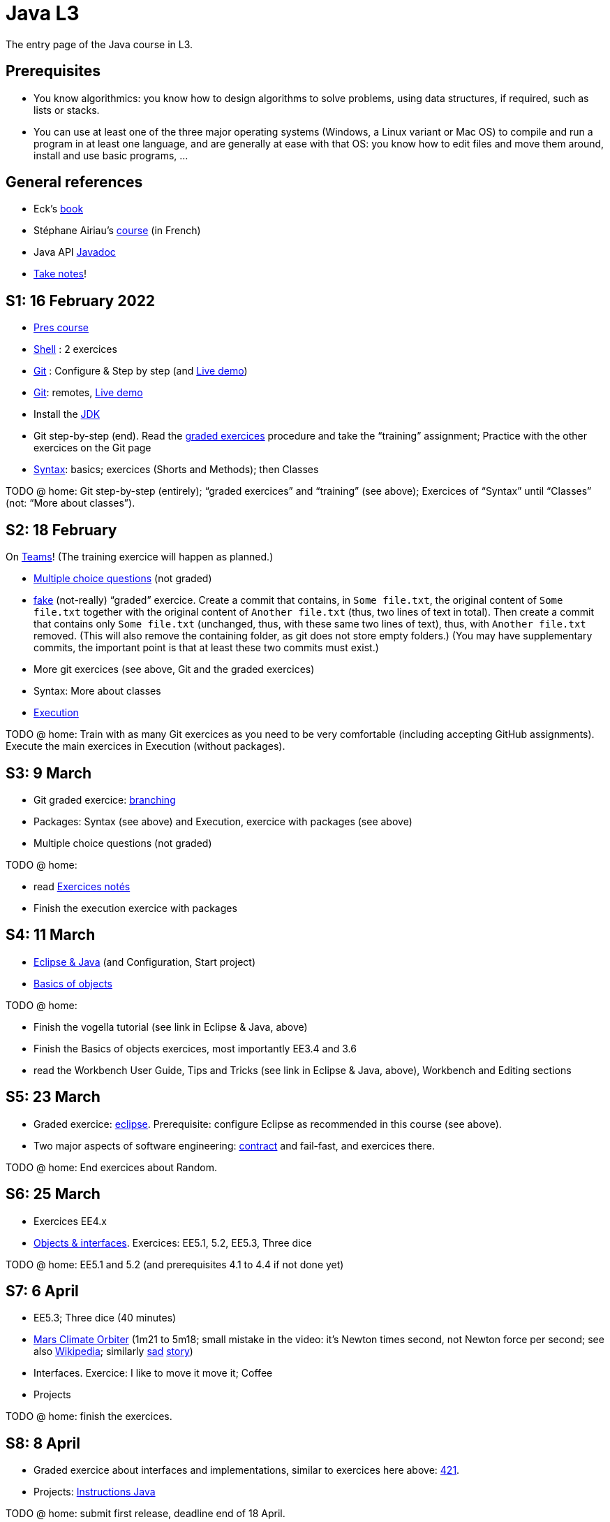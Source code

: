 = Java L3
:sectanchors:

The entry page of the Java course in L3.

== Prerequisites
* You know algorithmics: you know how to design algorithms to solve problems, using data structures, if required, such as lists or stacks. 
* You can use at least one of the three major operating systems (Windows, a Linux variant or Mac OS) to compile and run a program in at least one language, and are generally at ease with that OS: you know how to edit files and move them around, install and use basic programs, …

== General references
* Eck’s https://math.hws.edu/javanotes/[book]
* Stéphane Airiau’s https://www.lamsade.dauphine.fr/~airiau/Teaching/L3-Java/[course] (in French)
* Java API https://docs.oracle.com/en/java/javase/17/docs[Javadoc]
* https://github.com/oliviercailloux/Teaching/blob/main/README.adoc#take-notes[Take notes]!

[[S1]]
== S1: 16 February 2022

* https://github.com/oliviercailloux/java-course/raw/main/L3/Pr%C3%A9sentation%20du%20cours%20Objet/presentation.pdf[Pres course]
* https://github.com/oliviercailloux/java-course/blob/main/Git/Shell.adoc[Shell] : 2 exercices
* https://github.com/oliviercailloux/java-course/blob/main/Git/README.adoc[Git] : Configure & Step by step (and https://learngitbranching.js.org/?NODEMO[Live demo])
* https://github.com/oliviercailloux/java-course/blob/main/Git/README.adoc[Git]: remotes, https://learngitbranching.js.org/?NODEMO[Live demo]
* Install the https://github.com/oliviercailloux/java-course/blob/main/Best%20practices/Various.adoc#installing-the-jdk[JDK]
* Git step-by-step (end). Read the https://github.com/oliviercailloux/java-course/blob/main/Git/Graded%20exercices.adoc[graded exercices] procedure and take the “training” assignment; Practice with the other exercices on the Git page
* https://github.com/oliviercailloux/java-course/blob/main/Syntax/README.adoc[Syntax]: basics; exercices (Shorts and Methods); then Classes

TODO @ home: Git step-by-step (entirely); “graded exercices” and “training” (see above); Exercices of “Syntax” until “Classes” (not: “More about classes”).


[[S2]]
== S2: 18 February

On https://teams.microsoft.com/l/meetup-join/19%3ASHAR4b7_mFyD9zNK4avJoS_UsMraSmtuxuk_GeEwvW41%40thread.tacv2/1645188635810?context=%7B%22Tid%22%3A%2281e7c4de-26c9-4531-b076-b70e2d75966e%22%2C%22Oid%22%3A%22db290b1a-6988-4d6b-91c6-9ddd729313f6%22%7D[Teams]!
(The training exercice will happen as planned.)

* https://oliviercailloux.github.io/Exams/[Multiple choice questions] (not graded)
* https://classroom.github.com/a/468J9GCl[fake] (not-really) “graded” exercice. Create a commit that contains, in `Some file.txt`, the original content of `Some file.txt` together with the original content of `Another file.txt` (thus, two lines of text in total). Then create a commit that contains only `Some file.txt` (unchanged, thus, with these same two lines of text), thus, with `Another file.txt` removed. (This will also remove the containing folder, as git does not store empty folders.) (You may have supplementary commits, the important point is that at least these two commits must exist.)
* More git exercices (see above, Git and the graded exercices)
* Syntax: More about classes
* https://github.com/oliviercailloux/java-course/blob/main/Execution/README.adoc[Execution]

TODO @ home: Train with as many Git exercices as you need to be very comfortable (including accepting GitHub assignments). Execute the main exercices in Execution (without packages).

[[S3]]
== S3: 9 March

* Git graded exercice: https://github.com/oliviercailloux/java-course/blob/main/Git/Git%20branching%203.adoc[branching]
* Packages: Syntax (see above) and Execution, exercice with packages (see above)
* Multiple choice questions (not graded)

TODO @ home:

* read https://github.com/oliviercailloux/java-course/blob/main/L3/Exercices%20not%C3%A9s.adoc[Exercices notés]
* Finish the execution exercice with packages

[[S4]]
== S4: 11 March

* https://github.com/oliviercailloux/java-course/blob/main/Dev%20tools/Eclipse.adoc[Eclipse & Java] (and Configuration, Start project)
// NB give example with incorrect POM so that students have to use the Errors view.
* https://github.com/oliviercailloux/java-course/blob/main/Overview/README.adoc[Basics of objects]

TODO @ home:

* Finish the vogella tutorial (see link in Eclipse & Java, above)
* Finish the Basics of objects exercices, most importantly EE3.4 and 3.6
* read the Workbench User Guide, Tips and Tricks (see link in Eclipse & Java, above), Workbench and Editing sections

[[S5]]
== S5: 23 March

* Graded exercice: https://github.com/oliviercailloux/java-course/blob/main/Dev%20tools/Exercice%20bis.adoc[eclipse]. Prerequisite: configure Eclipse as recommended in this course (see above).
* Two major aspects of software engineering: https://github.com/oliviercailloux/java-course/blob/main/Contrat/README.adoc[contract] and fail-fast, and exercices there.

TODO @ home: End exercices about Random.

[[S6]]
== S6: 25 March

* Exercices EE4.x
* https://github.com/oliviercailloux/java-course/blob/main/Objects%20%26%20interfaces/README.adoc[Objects & interfaces]. Exercices: EE5.1, 5.2, EE5.3, Three dice

TODO @ home: EE5.1 and 5.2 (and prerequisites 4.1 to 4.4 if not done yet)

[[S7]]
== S7: 6 April

* EE5.3; Three dice (40 minutes)
* https://www.youtube.com/watch?v=lcYkOh4nweE&t=1m21s[Mars Climate Orbiter] (1m21 to 5m18; small mistake in the video: it’s Newton times second, not Newton force per second; see also https://en.wikipedia.org/wiki/Mars_Climate_Orbiter[Wikipedia]; similarly https://www-users.math.umn.edu/~arnold/disasters/ariane.html[sad] https://www.youtube.com/watch?v=gp_D8r-2hwk[story])
* Interfaces. Exercice: I like to move it move it; Coffee
* Projects

TODO @ home: finish the exercices.

[[S8]]
== S8: 8 April

* Graded exercice about interfaces and implementations, similar to exercices here above: https://github.com/oliviercailloux/java-course/blob/main/Objects%20%26%20interfaces/421.adoc[421].
* Projects: https://github.com/oliviercailloux/java-course/blob/main/L3/Projets%20-%20Instructions%20Java.adoc[Instructions Java]

TODO @ home: submit first release, deadline end of 18 April.

[[S9]]
== S9: 20 April

* Polymorphism: inheritance
* The `Object` class and its methods: `toString()`, `equals`, `hashcode`. Exercice: Car string
* https://github.com/oliviercailloux/java-course/blob/main/Contrat/Exceptions.adoc[Exceptions]. Exercice: Checked exceptions
* https://github.com/oliviercailloux/java-course/blob/main/Maven/README.adoc[Maven]: overview

TODO @ home: make sure maven works on your computer; finish Maven first exercice.

[[S10]]
== S10: 22 April

* https://github.com/oliviercailloux/java-course/blob/main/Maven/README.adoc[Maven], end exercices: modern project; your project
* Objects & interfaces, https://github.com/oliviercailloux/java-course/blob/main/Objects%20%26%20interfaces/README.adoc#supplementary-exercices-from-the-book[supplementary exercices from the book]
* https://github.com/oliviercailloux/java-course/blob/main/Objects%20%26%20interfaces/README.adoc#generics[Generics]
* https://github.com/oliviercailloux/java-course/blob/main/Syntax/README.adoc#varargs[Varargs] syntax & exercice

TODO @ home: finish all exercices in https://github.com/oliviercailloux/java-course/blob/main/Objects%20%26%20interfaces/README.adoc[Objects & interfaces], and other exercices of S9 and S10.
*Also, homework*: 421 again. Follow the instructions https://github.com/oliviercailloux/java-course/blob/main/L3/Exercices%20not%C3%A9s.adoc#nouvelle-chance[here] (except that no e-mail to me is required). Your grade will be a combination with the original grade, depending on the number of modified lines, as explained on that page. Deadline: *end of 8th of May*. This second chance is optional; if you do not change anything, you will keep your original mark for this exercice.

[[S11]]
== S11: 11 May (remote)

Team work about the next release.

[[S12]]
== S12: 13 May

* Graded exercice: https://classroom.github.com/a/ychDzzze[dice-roller]. Implement the interface `CyclicDiceRoller`. Your implementation must contain a public no-argument constructor. Deadline 14h25, plus maximum five minutes with penalty.
* Optionals; give guarantees: https://github.com/oliviercailloux/java-course/blob/main/Style/Null.adoc[Protect against null references]
* https://github.com/oliviercailloux/java-course/blob/main/Collections/README.adoc[Collections]
* See: https://github.com/oliviercailloux/java-course/blob/main/L3/Person.java[Person.java], https://github.com/oliviercailloux/java-course/blob/main/L3/PhoneNumber.java[PhoneNumber.java]

[[S13]]
== S13: 25 May

*Release 2* due end of 25 May

[[S14]]
== S14: 27 May
* Collections: exercices; Maps; exercices
* Primitive types (autoboxing)
* https://github.com/oliviercailloux/java-course/blob/main/JUnit/README.adoc[Unit testing]; exercices

TODO @ home: finish all those exercices

*Release 3* due end of 26 June (initially 22 June); counts as 1.5 other releases. *NOTE*: for this last iteration with bigger time range and weighting more, I expect more work than during the other iterations; the SM/POs should also submit at least one task in supplement to their reviewing work.

[[S15]]
== S15: 8 June
* Files and https://github.com/oliviercailloux/java-course/blob/main/Flows.adoc[flows]: Theory & Exercices (up to and including “Write two files”)
* https://github.com/oliviercailloux/java-course/blob/main/Execution/Resources.adoc[Resources]; exercice.

[[S16]]
== S16: 10 June
* https://github.com/oliviercailloux/java-course/blob/main/Style/README.adoc[Favor static factory methods]
* https://github.com/oliviercailloux/java-course/blob/main/Objects%20%26%20interfaces/Equals.adoc[Equality and hash codes] (and exercice)
* https://github.com/oliviercailloux/java-course/blob/main/Log/README.adoc[Logging]

//* No https://github.com/oliviercailloux/Teaching/blob/main/Plagiat.adoc[plagiarism], but reuse! (https://mycore.core-cloud.net/index.php/s/jDdn1OcEfjjj8NU[Audio track] from https://fr.wikipedia.org/wiki/Le_Jeu_des_dictionnaires[Le Jeu des Dictionnaires], included with permission from geluck.com, use authorized only in the context of this course.)

You may submit a “new second chance” to the graded exercice 421. The new grade will replace the previous one. You keep the previous one if you do not submit anything. Deadline: end of 16 June.

*See the added note about the third release, here above.*

[[S17]]
== S17: 22 June
* Graded exercice: https://classroom.github.com/a/a7m6IgaA[various]. You need to complete the VariousClass implementing the Various interface. Double weight. About collections; unit tests; files and flows; logging. Deadline: 14h20 plus max five minutes for lateness.

== More
// * Graded exercice, _at Dauphine_: https://classroom.github.com/a/taDEGaJA[persons-manager]. Accept the assignment. This creates a private repository for you with code already there. You have to provide an implementation of the class `MyPersonsManager` according to the contracts you will find there. Clone this, work locally, and push your implementation. Do not forget to use the provided unit tests to help you check your implementation. This test will count for three of the previous tests. Deadline: 15:00 (+ 5 min for late commits.)
//* Comparator and sorting, (Comparable), Maps
//* Graded test: string-files. About `Set`, `List`, files, flows, paths, providers, and the methods `https://docs.oracle.com/en/java/javase/11/docs/api/java.base/java/nio/file/Files.html[Files]#copy`, `createFile`, `delete`, `exists`, `isDirectory`, `readAllLines`, `readString`, `write`, `writeString`. Some (incomplete) unit tests are already provided, to help you test your implementation (look under `src/test/`). You have 30 minutes. Hint: use up to 10 minutes to make sure you understand the contract, including by reading the unit tests. Hint 2: implement the methods in the order they are defined in the interface.
// * Sol persons-manager https://github.com/oliviercailloux-org/persons-manager/tree/sol-no-streams[here] (advanced and more compact version https://github.com/oliviercailloux-org/persons-manager/tree/sol-streams[here]). Stats: Static factories 6; toMap throwing 6; toString 7 (others: 17 to 24 / 25).
// * Graded test: https://classroom.github.com/a/plKCWX3X[workers]. Deadline at 14:48, plus five minutes for penalized late commits. Weight: 2.
* https://github.com/oliviercailloux/java-course/raw/main/Annotations/presentation.pdf[Annotations]
* https://github.com/oliviercailloux/java-course/blob/main/SWT/README.adoc[SWT]
// Style/Method references
//*Graded homework*: string-files-homework. Your last commit before the end of the 10th of May will be graded again, using the same set of tests as the graded test. This will count for 70% of a normal test. The string-files graded test counts for 30% or a normal test. Please commit on the same repository as the one already used (string-files).
* https://github.com/oliviercailloux/java-course/blob/main/Dev%20tools/CI.adoc[CI]: GitHub Workflows
* https://github.com/oliviercailloux/projets/raw/main/Licences/Declaration%20of%20licensing.odt[Declarations of licensing]. https://github.com/oliviercailloux/projets/blob/main/Licences/Licence.adoc[Licences] and philosophy: https://www.gnu.org/philosophy/philosophy.html[GNU]; https://opensource.org/[OSI]; Copyleft (GNU https://opensource.org/licenses/GPL-3.0[GPL]); Non-copyleft (https://opensource.org/licenses/MIT[MIT])
* Parsing HTML (info): https://github.com/oliviercailloux/java-course/blob/main/DOM.adoc[DOM]
* Accessing REST web services (info): https://github.com/oliviercailloux/java-course/blob/main/WS%20client/JAX-RS%20client.adoc[JAX-RS client]

//* Presentation before end of 27 June, directly in `master`, in your documentation folder, named `Présentation 2021.pdf`. This may be a non-entirely final version, to be finalized, if required, on the 28th, depending on what will be merged effectively.

// * http://whale.imag.fr/polls/vote/cc43561b-7545-4ee3-9844-8530c621a44a

